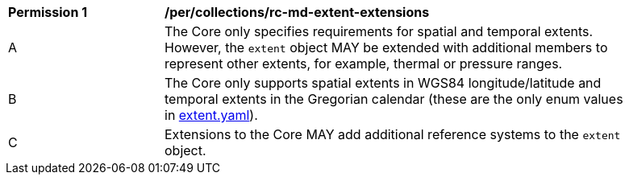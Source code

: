 [[per_collections_rc-md-extent-extensions]]
[width="90%",cols="2,6a"]
|===
^|*Permission {counter:per-id}* |*/per/collections/rc-md-extent-extensions*
^|A |The Core only specifies requirements for spatial and temporal extents. However, the `extent` object MAY be extended with additional members to represent other extents, for example, thermal or pressure ranges.
^|B |The Core only supports spatial extents in WGS84 longitude/latitude and temporal extents in the Gregorian calendar (these are the only enum values in link:https://raw.githubusercontent.com/opengeospatial/oapi_common/master/standard/openapi/schemas/extent.yaml[extent.yaml]).
^|C |Extensions to the Core MAY add additional reference systems to the `extent` object.
|===
